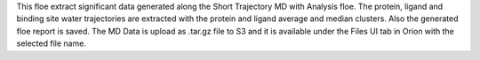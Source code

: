 This floe extract significant data generated along the Short Trajectory
MD with Analysis floe. The protein, ligand and binding site water trajectories
are extracted with the protein and ligand average and median
clusters. Also the generated floe report is saved. The MD Data is upload
as .tar.gz file to S3 and it is available under the Files UI tab in Orion
with the selected file name.